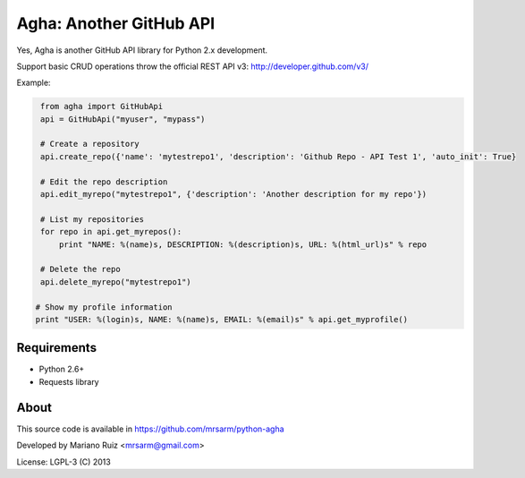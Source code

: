 Agha: Another GitHub API
========================

Yes, Agha is another GitHub API library for Python 2.x development.

Support basic CRUD operations throw the
official REST API v3: http://developer.github.com/v3/

Example:

.. code:: python

    from agha import GitHubApi
    api = GitHubApi("myuser", "mypass")

    # Create a repository
    api.create_repo({'name': 'mytestrepo1', 'description': 'Github Repo - API Test 1', 'auto_init': True}

    # Edit the repo description
    api.edit_myrepo("mytestrepo1", {'description': 'Another description for my repo'})

    # List my repositories
    for repo in api.get_myrepos():
        print "NAME: %(name)s, DESCRIPTION: %(description)s, URL: %(html_url)s" % repo

    # Delete the repo
    api.delete_myrepo("mytestrepo1")

   # Show my profile information
   print "USER: %(login)s, NAME: %(name)s, EMAIL: %(email)s" % api.get_myprofile()


Requirements
------------

* Python 2.6+
* Requests library


About
-----

This source code is available in https://github.com/mrsarm/python-agha

Developed by Mariano Ruiz <mrsarm@gmail.com>

License: LGPL-3 (C) 2013
